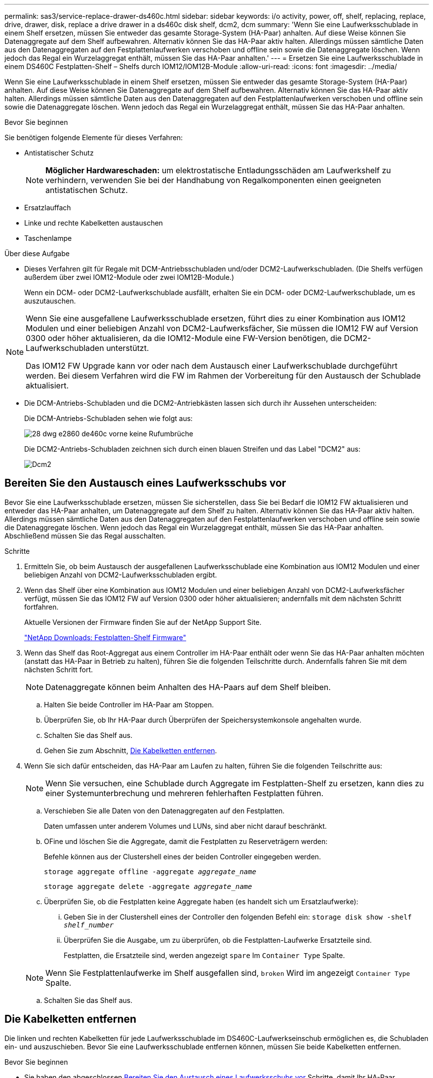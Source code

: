 ---
permalink: sas3/service-replace-drawer-ds460c.html 
sidebar: sidebar 
keywords: i/o activity, power, off, shelf, replacing, replace, drive, drawer, disk, replace a drive drawer in a ds460c disk shelf, dcm2, dcm 
summary: 'Wenn Sie eine Laufwerksschublade in einem Shelf ersetzen, müssen Sie entweder das gesamte Storage-System (HA-Paar) anhalten. Auf diese Weise können Sie Datenaggregate auf dem Shelf aufbewahren. Alternativ können Sie das HA-Paar aktiv halten. Allerdings müssen sämtliche Daten aus den Datenaggregaten auf den Festplattenlaufwerken verschoben und offline sein sowie die Datenaggregate löschen. Wenn jedoch das Regal ein Wurzelaggregat enthält, müssen Sie das HA-Paar anhalten.' 
---
= Ersetzen Sie eine Laufwerksschublade in einem DS460C Festplatten-Shelf – Shelfs durch IOM12/IOM12B-Module
:allow-uri-read: 
:icons: font
:imagesdir: ../media/


[role="lead"]
Wenn Sie eine Laufwerksschublade in einem Shelf ersetzen, müssen Sie entweder das gesamte Storage-System (HA-Paar) anhalten. Auf diese Weise können Sie Datenaggregate auf dem Shelf aufbewahren. Alternativ können Sie das HA-Paar aktiv halten. Allerdings müssen sämtliche Daten aus den Datenaggregaten auf den Festplattenlaufwerken verschoben und offline sein sowie die Datenaggregate löschen. Wenn jedoch das Regal ein Wurzelaggregat enthält, müssen Sie das HA-Paar anhalten.

.Bevor Sie beginnen
Sie benötigen folgende Elemente für dieses Verfahren:

* Antistatischer Schutz
+

NOTE: *Möglicher Hardwareschaden:* um elektrostatische Entladungsschäden am Laufwerkshelf zu verhindern, verwenden Sie bei der Handhabung von Regalkomponenten einen geeigneten antistatischen Schutz.

* Ersatzlauffach
* Linke und rechte Kabelketten austauschen
* Taschenlampe


.Über diese Aufgabe
* Dieses Verfahren gilt für Regale mit DCM-Antriebsschubladen und/oder DCM2-Laufwerkschubladen. (Die Shelfs verfügen außerdem über zwei IOM12-Module oder zwei IOM12B-Module.)
+
Wenn ein DCM- oder DCM2-Laufwerkschublade ausfällt, erhalten Sie ein DCM- oder DCM2-Laufwerkschublade, um es auszutauschen.



[NOTE]
====
Wenn Sie eine ausgefallene Laufwerksschublade ersetzen, führt dies zu einer Kombination aus IOM12 Modulen und einer beliebigen Anzahl von DCM2-Laufwerksfächer, Sie müssen die IOM12 FW auf Version 0300 oder höher aktualisieren, da die IOM12-Module eine FW-Version benötigen, die DCM2-Laufwerkschubladen unterstützt.

Das IOM12 FW Upgrade kann vor oder nach dem Austausch einer Laufwerkschublade durchgeführt werden. Bei diesem Verfahren wird die FW im Rahmen der Vorbereitung für den Austausch der Schublade aktualisiert.

====
* Die DCM-Antriebs-Schubladen und die DCM2-Antriebkästen lassen sich durch ihr Aussehen unterscheiden:
+
Die DCM-Antriebs-Schubladen sehen wie folgt aus:

+
image::../media/28_dwg_e2860_de460c_front_no_callouts.gif[28 dwg e2860 de460c vorne keine Rufumbrüche]

+
Die DCM2-Antriebs-Schubladen zeichnen sich durch einen blauen Streifen und das Label "DCM2" aus:

+
image::../media/dcm2.png[Dcm2]





== Bereiten Sie den Austausch eines Laufwerksschubs vor

Bevor Sie eine Laufwerksschublade ersetzen, müssen Sie sicherstellen, dass Sie bei Bedarf die IOM12 FW aktualisieren und entweder das HA-Paar anhalten, um Datenaggregate auf dem Shelf zu halten. Alternativ können Sie das HA-Paar aktiv halten. Allerdings müssen sämtliche Daten aus den Datenaggregaten auf den Festplattenlaufwerken verschoben und offline sein sowie die Datenaggregate löschen. Wenn jedoch das Regal ein Wurzelaggregat enthält, müssen Sie das HA-Paar anhalten. Abschließend müssen Sie das Regal ausschalten.

.Schritte
. Ermitteln Sie, ob beim Austausch der ausgefallenen Laufwerksschublade eine Kombination aus IOM12 Modulen und einer beliebigen Anzahl von DCM2-Laufwerksschubladen ergibt.
. Wenn das Shelf über eine Kombination aus IOM12 Modulen und einer beliebigen Anzahl von DCM2-Laufwerksfächer verfügt, müssen Sie das IOM12 FW auf Version 0300 oder höher aktualisieren; andernfalls mit dem nächsten Schritt fortfahren.
+
Aktuelle Versionen der Firmware finden Sie auf der NetApp Support Site.

+
https://mysupport.netapp.com/site/downloads/firmware/disk-shelf-firmware["NetApp Downloads: Festplatten-Shelf Firmware"]

. Wenn das Shelf das Root-Aggregat aus einem Controller im HA-Paar enthält oder wenn Sie das HA-Paar anhalten möchten (anstatt das HA-Paar in Betrieb zu halten), führen Sie die folgenden Teilschritte durch. Andernfalls fahren Sie mit dem nächsten Schritt fort.
+

NOTE: Datenaggregate können beim Anhalten des HA-Paars auf dem Shelf bleiben.

+
.. Halten Sie beide Controller im HA-Paar am Stoppen.
.. Überprüfen Sie, ob Ihr HA-Paar durch Überprüfen der Speichersystemkonsole angehalten wurde.
.. Schalten Sie das Shelf aus.
.. Gehen Sie zum Abschnitt, <<Die Kabelketten entfernen>>.


. Wenn Sie sich dafür entscheiden, das HA-Paar am Laufen zu halten, führen Sie die folgenden Teilschritte aus:
+

NOTE: Wenn Sie versuchen, eine Schublade durch Aggregate im Festplatten-Shelf zu ersetzen, kann dies zu einer Systemunterbrechung und mehreren fehlerhaften Festplatten führen.

+
.. Verschieben Sie alle Daten von den Datenaggregaten auf den Festplatten.
+
Daten umfassen unter anderem Volumes und LUNs, sind aber nicht darauf beschränkt.

.. OFine und löschen Sie die Aggregate, damit die Festplatten zu Reserveträgern werden:
+
Befehle können aus der Clustershell eines der beiden Controller eingegeben werden.

+
`storage aggregate offline -aggregate _aggregate_name_`

+
`storage aggregate delete -aggregate _aggregate_name_`

.. Überprüfen Sie, ob die Festplatten keine Aggregate haben (es handelt sich um Ersatzlaufwerke):
+
... Geben Sie in der Clustershell eines der Controller den folgenden Befehl ein: `storage disk show -shelf _shelf_number_`
... Überprüfen Sie die Ausgabe, um zu überprüfen, ob die Festplatten-Laufwerke Ersatzteile sind.
+
Festplatten, die Ersatzteile sind, werden angezeigt `spare` Im `Container Type` Spalte.

+

NOTE: Wenn Sie Festplattenlaufwerke im Shelf ausgefallen sind, `broken` Wird im angezeigt `Container Type` Spalte.



.. Schalten Sie das Shelf aus.






== Die Kabelketten entfernen

Die linken und rechten Kabelketten für jede Laufwerksschublade im DS460C-Laufwerkseinschub ermöglichen es, die Schubladen ein- und auszuschieben. Bevor Sie eine Laufwerksschublade entfernen können, müssen Sie beide Kabelketten entfernen.

.Bevor Sie beginnen
* Sie haben den abgeschlossen <<Bereiten Sie den Austausch eines Laufwerksschubs vor>> Schritte, damit Ihr HA-Paar angehalten wird oder Sie alle Daten aus den Datenaggregaten auf den Festplatten verschoben haben, und die Datenaggregate in den Offline- bzw. löschten, damit die Festplatten zu Spares werden können.
* Sie haben das Regal ausgeschaltet.
* Sie haben die folgenden Punkte erhalten:
+
** Antistatischer Schutz
+

NOTE: *Möglicher Hardwareschaden:* um elektrostatische Entladungsschäden am Regal zu verhindern, verwenden Sie beim Umgang mit Regalkomponenten einen geeigneten antistatischen Schutz.

** Taschenlampe




.Über diese Aufgabe
Jede Antriebsschublade hat linke und rechte Kabelketten. Die Metallenden an den Kabelketten schieben sich wie folgt in die entsprechenden vertikalen und horizontalen Halterungen innerhalb des Gehäuses:

* Die vertikalen Halterungen links und rechts verbinden die Kabelkette mit der Mittelplatine des Gehäuses.
* Die linken und rechten horizontalen Halterungen verbinden die Kabelkette mit der jeweiligen Schublade.


.Schritte
. Setzen Sie den antistatischen Schutz auf.
. Entfernen Sie das rechte Lüftermodul von der Rückseite des Festplatten-Shelfs wie folgt:
+
.. Drücken Sie die orangefarbene Lasche, um den Griff des Lüftermoduls zu lösen.
+
Die Abbildung zeigt den Griff des Lüftermoduls, erweitert und von der orangefarbenen Lasche links gelöst.

+
image::../media/28_dwg_e2860_de460c_fan_canister_handle_with_callout.gif[28 DWG e2860 de460c Gebläsegriff mit Legende]

+
[cols="10,90"]
|===


 a| 
image:../media/legend_icon_01.png["Legende Nummer 1"]
| Griff Lüftermodul 
|===
.. Ziehen Sie das Lüftermodul mithilfe des Griffs aus dem Festplatten-Shelf und legen Sie es beiseite.


. Stellen Sie manuell fest, welche der fünf Kabelketten getrennt werden sollen.
+
Die Abbildung zeigt die rechte Seite des Festplatten-Shelf, während das Lüftermodul entfernt wurde. Wenn das Lüftermodul entfernt wurde, sehen Sie die fünf Kabelketten und die vertikalen und horizontalen Anschlüsse für jede Schublade. Die Rufbereitungen für Laufwerksschublade 1 werden zur Verfügung gestellt.

+
image::../media/2860_dwg_full_back_view_chain_connectors.gif[2860 DWG-Kettenanschlüsse mit voller Rücksicht]

+
[cols="10,90"]
|===


 a| 
image:../media/legend_icon_01.png["Legende Nummer 1"]
| Kabelkette 


 a| 
image:../media/legend_icon_02.png["Legende Nummer 2"]
 a| 
Vertikaler Anschluss (an die Mittelebene angeschlossen)



 a| 
image:../media/legend_icon_03.png["Legende Nummer 3"]
 a| 
Horizontaler Anschluss (an die Laufwerksschublade angeschlossen)

|===
+
Die obere Kabelkette ist an der Antriebsschublade 1 befestigt. Die untere Kabelkette ist an der Antriebsschublade 5 befestigt.

. Bewegen Sie mit dem Finger die Kabelkette auf der rechten Seite nach links.
. Befolgen Sie diese Schritte, um eine der rechten Kabelketten von der entsprechenden vertikalen Halterung zu trennen.
+
.. Suchen Sie mithilfe einer Taschenlampe den orangefarbenen Ring am Ende der Kabelkette, der mit der vertikalen Halterung im Gehäuse verbunden ist.
+
image::../media/2860_dwg_vertical_ring_for_chain.gif[2860 dwg senkrechter Ring für Kette]

+
[cols="10,90"]
|===


 a| 
image:../media/legend_icon_01.png["Legende Nummer 1"]
| Orangefarbener Ring an der vertikalen Halterung 
|===
.. Trennen Sie den vertikalen Anschluss (der mit der Mittelplatine verbunden ist), indem Sie vorsichtig auf die Mitte des orangen Rings drücken und die linke Seite des Kabels aus dem Gehäuse ziehen.
.. Ziehen Sie zum Abziehen der Kabelkette vorsichtig den Finger zu Ihnen, der etwa 2.5 cm lang ist, aber lassen Sie den Kabelkettenanschluss in der vertikalen Halterung.


. Führen Sie die folgenden Schritte aus, um das andere Ende der Kabelkette zu trennen:
+
.. Suchen Sie mit einer Taschenlampe den orangefarbenen Ring am Ende der Kabelkette, der an der horizontalen Halterung im Gehäuse befestigt ist.
+
Die Abbildung zeigt den horizontalen Stecker auf der rechten Seite und die Kabelkette ist getrennt und teilweise auf der linken Seite herausgezogen.

+
image::../media/2860_dwg_horiz_ring_for_chain.gif[2860 dwg Horizring für Kette]

+
[cols="10,90"]
|===


 a| 
image:../media/legend_icon_01.png["Legende Nummer 1"]
| Orangefarbener Ring an horizontaler Halterung 


 a| 
image:../media/legend_icon_02.png["Legende Nummer 2"]
 a| 
Kabelkette

|===
.. Stecken Sie Ihren Finger vorsichtig in den orangefarbenen Ring.
+
Die Abbildung zeigt den orangefarbenen Ring an der horizontalen Halterung, der nach unten gedrückt wird, so dass der Rest der Kabelkette aus dem Gehäuse gezogen werden kann.

.. Ziehen Sie den Finger zu sich, um die Kabelkette abzuziehen.


. Ziehen Sie die gesamte Kabelkette vorsichtig aus dem Festplatten-Shelf heraus.
. Entfernen Sie das linke Lüftermodul von der Rückseite des Laufwerks-Shelfs.
. Gehen Sie folgendermaßen vor, um die linke Kabelkette von der vertikalen Halterung zu trennen:
+
.. Suchen Sie mit einer Taschenlampe den orangefarbenen Ring am Ende der Kabelkette, die an der vertikalen Halterung befestigt ist.
.. Stecken Sie Ihren Finger in den orangefarbenen Ring.
.. Ziehen Sie zum Abziehen der Kabelkette den Finger ungefähr 2.5 cm zu Ihnen, lassen Sie den Kabelkettenanschluss jedoch innerhalb der vertikalen Halterung.


. Trennen Sie die linke Kabelkette von der horizontalen Halterung, und ziehen Sie die gesamte Kabelkette aus dem Laufwerkshelf.




== Entfernen Sie eine Laufwerksschublade

Nachdem Sie die rechten und linken Kabelketten entfernt haben, können Sie die Laufwerksschublade aus dem Laufwerk-Shelf entfernen. Durch das Entfernen einer Laufwerkschublade kann der Schubladenteil des Ausschubs herausgezogen, die Laufwerke entfernt und die Laufwerkschublade entfernt werden.

.Bevor Sie beginnen
* Sie haben die rechte und linke Kabelkette für die Laufwerksschublade entfernt.
* Sie haben die rechten und linken Lüftermodule ersetzt.


.Schritte
. Entfernen Sie die Blende von der Vorderseite des Laufwerks-Shelf.
. Entriegeln Sie die Antriebsschublade, indem Sie an beiden Hebeln herausziehen.
. Ziehen Sie die Antriebsschublade vorsichtig mit den ausgestreckte Hebeln heraus, bis sie einrastet. Entfernen Sie das Laufwerkschublade nicht vollständig aus dem Festplatten-Shelf.
. Entfernen Sie die Laufwerke aus der Laufwerkschublade:
+
.. Ziehen Sie vorsichtig die orangefarbene Freigabeklinke zurück, die auf der mittleren Vorderseite jedes Laufwerks sichtbar ist. Die folgende Abbildung zeigt den orangefarbenen Entriegelungshebel für jedes Laufwerk.
+
image::../media/28_dwg_e2860_drive_latches_top_view.gif[28-g-E2860-Antriebs-Riegel, Ansicht von oben]

.. Heben Sie den Antriebsgriff senkrecht an.
.. Heben Sie das Laufwerk mit dem Griff aus der Laufwerkschublade.
+
image::../media/92_dwg_de6600_install_or_remove_drive.gif[92-dwg-D6600-Laufwerk installieren oder entfernen]

.. Setzen Sie das Laufwerk auf eine flache, statische Oberfläche und nicht an magnetischen Geräten.
+

NOTE: *Möglicher Verlust des Datenzugriffs:* Magnetfelder können alle Daten auf dem Laufwerk zerstören und irreparable Schäden an der Antriebsschaltung verursachen. Um den Verlust des Datenzugriffs und die Beschädigung der Laufwerke zu vermeiden, sollten Laufwerke immer von magnetischen Geräten ferngehalten werden.



. Führen Sie die folgenden Schritte aus, um das Laufwerksfach zu entfernen:
+
.. Stellen Sie den Kunststofffreigabehebel auf beiden Seiten der Antriebsschublade ein.
+
image::../media/92_pht_de6600_drive_drawer_release_lever.gif[92 Auslösehebel der prt-D6600-Laufwerkschublade]

+
[cols="10,90"]
|===


 a| 
image:../media/legend_icon_01.png["Legende Nummer 1"]
| Freigabehebel der Antriebsschublade 
|===
.. Öffnen Sie beide Freigabehebel, indem Sie die Verriegelungen zu Ihnen ziehen.
.. Halten Sie die beiden Freigabehebel fest, und ziehen Sie die Laufwerkschublade zu sich hin.
.. Entfernen Sie die Laufwerkschublade aus dem Festplatten-Shelf.






== Setzen Sie eine Laufwerksschublade ein

Wenn Sie eine Laufwerksschublade in ein Laufwerk-Shelf einbauen, schieben Sie die Schublade in den leeren Steckplatz, installieren Sie die Laufwerke und ersetzen Sie die Frontblende.

.Bevor Sie beginnen
* Sie haben die folgenden Punkte erhalten:
+
** Ersatzlauffach
** Taschenlampe




.Schritte
. Von der Vorderseite des Laufwerksregals, eine Taschenlampe in den leeren Schubladenschlitz erstrahlen, und suchen Sie den Lock-out Tumbler für diesen Schlitz.
+
Die austarre Trommel-Baugruppe ist eine Sicherheitsfunktion, die verhindert, dass mehr als eine Laufwerkschublade gleichzeitig geöffnet werden kann.

+
image::../media/92_pht_de6600_lock_out_tumbler_detail.gif[92 pht-D6600 versperrt die Trommler-Details]

+
[cols="10,90"]
|===


 a| 
image:../media/legend_icon_01.png["Legende Nummer 1"]
| Schleuder-Tumbler 


 a| 
image:../media/legend_icon_02.png["Legende Nummer 2"]
 a| 
Führung der Schublade

|===
. Positionieren Sie die Ersatzlaufschublade vor dem leeren Steckplatz und leicht rechts neben der Mitte.
+
Durch eine leichte Positionierung der Schublade rechts neben der Mitte wird sichergestellt, dass der Verriegelungsbecher und die Führung der Schublade korrekt eingerastet sind.

. Schieben Sie die Laufwerkschublade in den Schlitz, und stellen Sie sicher, dass die Führung der Schublade unter den verriegelten Tumbler rutscht.
+

NOTE: *Gefahr von Geräteschäden:* ein Schaden tritt auf, wenn die Schubladenführung nicht unter den verriegelten Tumbler rutscht.

. Schieben Sie die Laufwerkschublade vorsichtig ganz nach innen, bis die Verriegelung vollständig einrastet.
+

NOTE: *Risiko von Geräteschäden:* Stoppen Sie die Antriebsklade auf, wenn Sie einen übermäßigen Widerstand oder eine starke Bindung spüren. Schieben Sie die Schublade mit den Freigabehebel an der Vorderseite der Schublade nach außen. Setzen Sie anschließend die Schublade wieder in den Schlitz ein, und stellen Sie sicher, dass sie frei nach innen und außen rutscht.

. Führen Sie die folgenden Schritte aus, um die Laufwerke in der Laufwerksschublade wieder einzusetzen:
+
.. Entriegeln Sie die Laufwerkschublade, indem Sie an beiden Hebeln an der Vorderseite der Schublade herausziehen.
.. Ziehen Sie die Antriebsschublade vorsichtig mit den ausgestreckte Hebeln heraus, bis sie einrastet. Entfernen Sie das Laufwerkschublade nicht vollständig aus dem Festplatten-Shelf.
.. Heben Sie den Griff auf dem Laufwerk, das Sie installieren, senkrecht an.
.. Richten Sie die beiden angehobenen Tasten auf beiden Seiten des Laufwerks an den Kerben auf der Schublade aus.
+
Die Abbildung zeigt die rechte Ansicht eines Laufwerks und zeigt die Position der angehobenen Tasten an.

+
image::../media/28_dwg_e2860_de460c_drive_cru.gif[28 DWG e2860 de460c Antrieb Cru]

+
[cols="10,90"]
|===


 a| 
image:../media/legend_icon_01.png["Legende Nummer 1"]
| Angehobene Taste auf der rechten Seite des Antriebs. 
|===
.. Senken Sie das Laufwerk gerade nach unten, und drehen Sie dann den Laufwerkgriff nach unten, bis das Laufwerk einrastet.
+
Wenn Sie ein teilweise bestücktes Shelf haben, das bedeutet, dass die Schublade, in der Sie Ihre Laufwerke neu installieren, weniger als die von ihm unterstützten 12 Laufwerke hat, installieren Sie die ersten vier Laufwerke in die vorderen Steckplätze (0, 3, 6 und 9).

+

NOTE: *Gefahr einer Gerätestörung:* um einen korrekten Luftstrom zu ermöglichen und eine Überhitzung zu vermeiden, müssen die ersten vier Laufwerke immer in die vorderen Schlitze (0, 3, 6 und 9) eingesetzt werden.

+
image::../media/92_dwg_de6600_install_or_remove_drive.gif[92-dwg-D6600-Laufwerk installieren oder entfernen]

.. Wiederholen Sie diese Teilschritte, um alle Laufwerke neu zu installieren.


. Schieben Sie die Schublade wieder in das Laufwerk-Shelf, indem Sie sie aus der Mitte schieben und beide Hebel schließen.
+

NOTE: *Gefahr einer Gerätestörung:* Verschließen Sie die Antriebsschublade durch Drücken beider Hebel vollständig. Sie müssen die Laufwerkschublade vollständig schließen, um einen ordnungsgemäßen Luftstrom zu gewährleisten und eine Überhitzung zu vermeiden.

. Befestigen Sie die Blende an der Vorderseite des Festplatten-Shelf.




== Die Kabelketten befestigen

Der letzte Schritt beim Einbau einer Laufwerkschublade ist das Befestigen der linken und rechten Ersatzkabelketten am Laufwerk-Shelf. Beim Anschließen einer Kabelkette die Reihenfolge umkehren, die Sie beim Trennen der Kabelkette verwendet haben. Sie müssen den horizontalen Stecker der Kette in die horizontale Halterung im Gehäuse stecken, bevor Sie den vertikalen Anschluss der Kette in die vertikale Halterung im Gehäuse einsetzen.

.Bevor Sie beginnen
* Sie haben die Laufwerksschublade und alle Laufwerke ersetzt.
* Sie haben zwei Ersatzkabelketten, die LINKS und RECHTS gekennzeichnet sind (am horizontalen Anschluss neben der Laufwerksschublade).


image::../media/28_dwg_e2860_de460c_cable_chain_left.gif[28 DWG e2860 de460c Kabelkette links]

[cols="4*"]
|===
| Legende | Kabelkette | Stecker | Stellt eine Verbindung her 


 a| 
image:../media/legend_icon_01.png["Legende Nummer 1"]
| Links  a| 
Vertikale Märkte
 a| 
Midplane



 a| 
image:../media/legend_icon_02.png["Legende Nummer 2"]
 a| 
Links
 a| 
Horizontal
 a| 
Laufwerksschublade

|===
image:../media/28_dwg_e2860_de460c_cable_chain_right.gif[""]

[cols="4*"]
|===
| Legende | Kabelkette | Stecker | Stellt eine Verbindung her 


 a| 
image:../media/legend_icon_01.png["Legende Nummer 1"]
| Richtig  a| 
Horizontal
 a| 
Laufwerksschublade



 a| 
image:../media/legend_icon_02.png["Legende Nummer 2"]
 a| 
Richtig
 a| 
Vertikale Märkte
 a| 
Midplane

|===
.Schritte
. Gehen Sie folgendermaßen vor, um die linke Kabelkette anzubringen:
+
.. Suchen Sie die horizontalen und vertikalen Anschlüsse an der linken Kabelkette und die entsprechenden horizontalen und vertikalen Halterungen im Gehäuse.
.. Richten Sie beide Kabelkettenanschlüsse an den entsprechenden Halterungen aus.
.. Schieben Sie den horizontalen Stecker der Kabelkette unter die Führungsschiene auf der horizontalen Halterung und schieben Sie ihn so weit wie möglich hinein.
+
Die Abbildung zeigt die Führungsschiene auf der linken Seite für die zweite Laufwerksschublade im Gehäuse.

+
image::../media/2860_dwg_guide_rail.gif[2860-m-Führungsschiene]

+
[cols="10,90"]
|===


 a| 
image:../media/legend_icon_01.png["Legende Nummer 1"]
| Führungsschiene 
|===
+
[NOTE]
====
*Gefahr einer Gerätestörung:* Verstecken Sie den Stecker unter die Führungsschiene an der Halterung. Wenn der Stecker oben auf der Führungsschiene sitzt, können Probleme auftreten, wenn das System läuft.

====
.. Schieben Sie den vertikalen Anschluss der linken Kabelkette in die vertikale Halterung.
.. Nachdem Sie beide Enden der Kabelkette wieder angeschlossen haben, ziehen Sie die Kabelkette vorsichtig an, um zu überprüfen, ob beide Stecker verriegelt sind.
+
[NOTE]
====
*Gefahr einer Fehlfunktion des Geräts:* Wenn die Stecker nicht verriegelt sind, kann sich die Kabelkette beim Schubladenbetrieb lösen.

====


. Installieren Sie das linke Lüftermodul wieder.
. Führen Sie die folgenden Schritte aus, um die rechte Kabelkette wieder anzubringen:
+
.. Suchen Sie die horizontalen und vertikalen Anschlüsse der Kabelkette und die entsprechenden horizontalen und vertikalen Halterungen im Gehäuse.
.. Richten Sie beide Kabelkettenanschlüsse an den entsprechenden Halterungen aus.
.. Schieben Sie den horizontalen Stecker der Kabelkette unter die Führungsschiene auf der horizontalen Halterung und schieben Sie ihn so weit wie möglich hinein.
+
[NOTE]
====
*Gefahr einer Gerätestörung:* Verstecken Sie den Stecker unter die Führungsschiene an der Halterung. Wenn der Stecker oben auf der Führungsschiene sitzt, können Probleme auftreten, wenn das System läuft.

====
.. Schieben Sie den vertikalen Anschluss der rechten Kabelkette in die vertikale Halterung.
.. Nachdem Sie beide Enden der Kabelkette wieder angeschlossen haben, ziehen Sie die Kabelkette vorsichtig an, um zu überprüfen, ob beide Stecker verriegelt sind.
+
[NOTE]
====
*Gefahr einer Fehlfunktion des Geräts:* Wenn die Stecker nicht verriegelt sind, kann sich die Kabelkette beim Schubladenbetrieb lösen.

====


. Bauen Sie das rechte Lüftermodul wieder ein.
. Leistung erneut anwenden:
+
.. Schalten Sie beide Netzschalter am Laufwerk-Shelf ein.
.. Vergewissern Sie sich, dass beide Lüfter aufleuchten und die gelbe LED auf der Rückseite der Lüfter ausgeschaltet ist.


. Wenn Sie das HA-Paar angehalten haben, Booten von ONTAP auf beiden Controllern; ansonsten fahren Sie mit dem nächsten Schritt fort.
. Wenn Sie Daten aus dem Shelf verschoben und die Datenaggregate gelöscht hatten, können Sie jetzt die freien Festplatten im Shelf zur Aggregaterstellung oder -Erweiterung verwenden.
+
https://docs.netapp.com/us-en/ontap/disks-aggregates/aggregate-creation-workflow-concept.html["Aggregat-Erstellung"]

+
https://docs.netapp.com/us-en/ontap/disks-aggregates/aggregate-expansion-workflow-concept.html["Aggregat-Erweiterungs-Workflow"]


